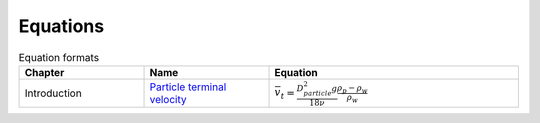.. _equations:

**************************
Equations
**************************

.. _table_dimension_table:

.. csv-table:: Equation formats
    :header: Chapter, Name, Equation
    :widths: 30, 30, 60
    :align: center

    Introduction, `Particle terminal velocity <https://aguaclara.github.io/Textbook/Introduction/Introduction.html#equation-eq-laminar-terminal-velocity>`_, :math:`\bar v_t = \frac{D_{particle}^2 g}{18 \nu} \frac{\rho_p - \rho_w}{\rho_w}`
